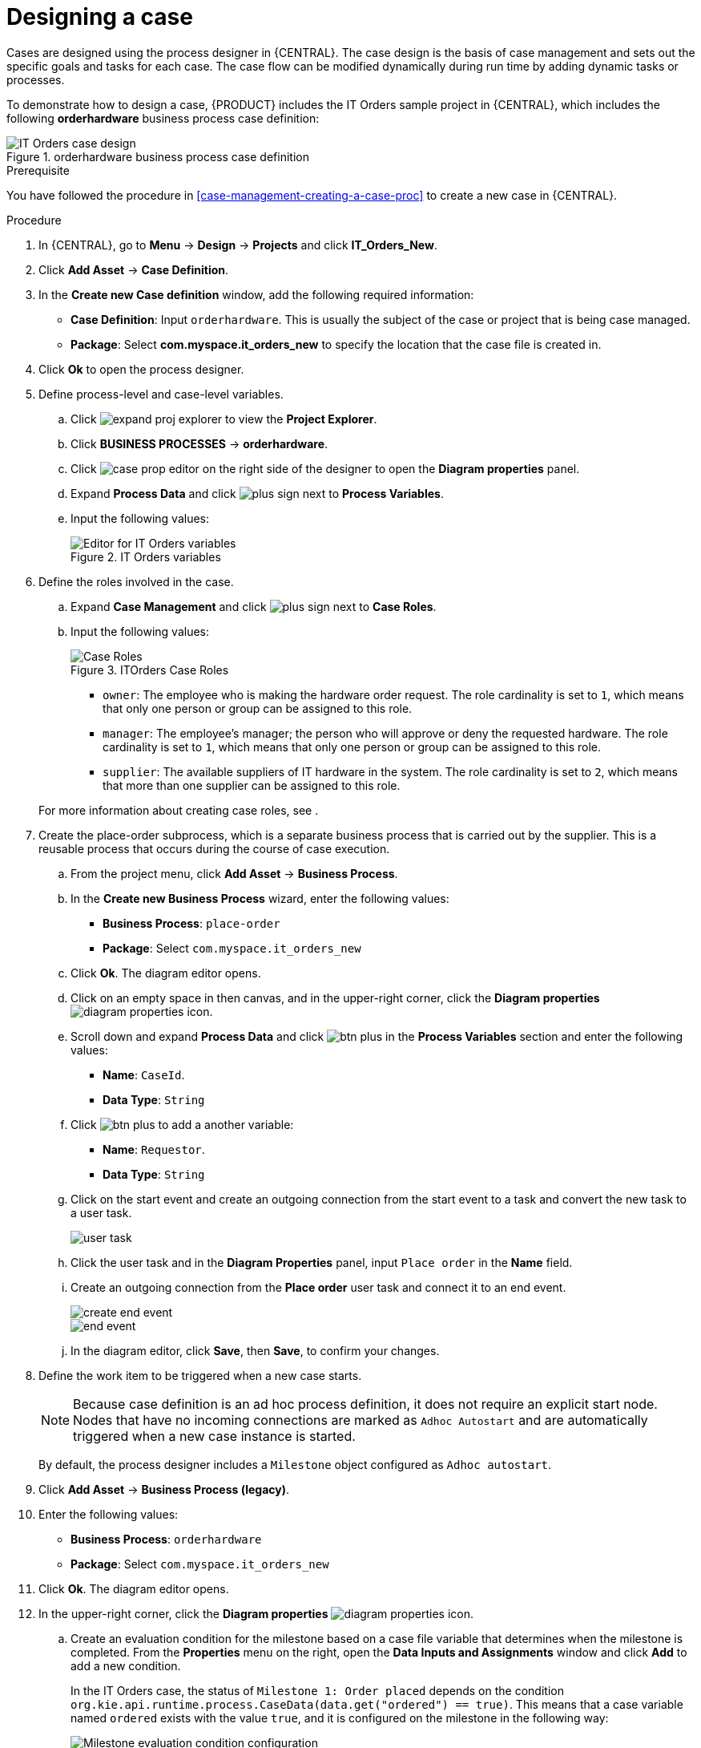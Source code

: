 [id='case-management-designing-a-case-proc']
= Designing a case

Cases are designed using the process designer in {CENTRAL}. The case design is the basis of case management and sets out the specific goals and tasks for each case. The case flow can be modified dynamically during run time by adding dynamic tasks or processes.

To demonstrate how to design a case, {PRODUCT} includes the IT Orders sample project in {CENTRAL}, which includes the following *orderhardware* business process case definition:

.orderhardware business process case definition
image::cases/itorders-orderhardware-process.png[IT Orders case design]

.Prerequisite
You have followed the procedure in <<case-management-creating-a-case-proc>> to create a new case in {CENTRAL}.

.Procedure
. In {CENTRAL}, go to *Menu* -> *Design* -> *Projects* and click *IT_Orders_New*.
. Click *Add Asset* -> *Case Definition*.
. In the *Create new Case definition* window, add the following required information:
+
* *Case Definition*: Input `orderhardware`. This is usually the subject of the case or project that is being case managed.
* *Package*: Select *com.myspace.it_orders_new* to specify the location that the case file is created in.
//* `Case ID prefix (optional)`: A configurable prefix that enables you to easily distinguish different types of cases. The prefix is followed by a generated ID in the format `ID-XXXXXXXXXX`, where `XXXXXXXXXX` is a generated number that provides a unique ID for the case instance. If a prefix is not provided, the default prefix is `CASE` and generates instances with the following identifiers:
//+
//`CASE-0000000001`
//+
//`CASE-0000000002`
//+
//`CASE-0000000003`
//+
//If a prefix is set to something else, such as `IT` for example, the following identifiers are generated:
//+
//`IT-0000000001`
//+
//`IT-0000000002`
//+
//`IT-0000000003`

+
. Click *Ok* to open the process designer.
. Define process-level and case-level variables.
.. Click image:cases/expand-proj-explorer.png[] to view the *Project Explorer*.
.. Click *BUSINESS PROCESSES* -> *orderhardware*.
.. Click image:cases/case-prop-editor.png[] on the right side of the designer to open the *Diagram properties* panel.
.. Expand *Process Data* and click image:cases/plus-sign.png[] next to *Process Variables*.
.. Input the following values:
+
.IT Orders variables
image::cases/process-vars.png[Editor for IT Orders variables]
+

. Define the roles involved in the case.
.. Expand *Case Management* and click image:cases/plus-sign.png[] next to *Case Roles*.
.. Input the following values:
+

.ITOrders Case Roles
image::cases/case_roles-2.png[Case Roles]

+
* `owner`: The employee who is making the hardware order request. The role cardinality is set to `1`, which means that only one person or group can be assigned to this role.
* `manager`: The employee's manager; the person who will approve or deny the requested hardware. The role cardinality is set to `1`, which means that only one person or group can be assigned to this role.
* `supplier`: The available suppliers of IT hardware in the system. The role cardinality is set to `2`, which means that more than one supplier can be assigned to this role.

+

For more information about creating case roles, see
ifeval::["{context}" == "case-management-getting-started"]
<<case-management-roles-con-case-management-getting-started>>
endif::[]
ifeval::["{context}" == "case-management-design"]
<<case-management-roles-con-case-management-design>>
endif::[]
.

. Create the place-order subprocess, which is a separate business process that is carried out by the supplier. This is a reusable process that occurs during the course of case execution.
.. From the project menu, click *Add Asset* -> *Business Process*.
.. In the *Create new Business Process* wizard, enter the following values:
* *Business Process*: `place-order`
* *Package*: Select `com.myspace.it_orders_new`
.. Click *Ok*. The diagram editor opens.
.. Click on an empty space in then canvas, and in the upper-right corner, click the *Diagram properties* image:getting-started/diagram_properties.png[] icon.
.. Scroll down and expand *Process Data* and click image:getting-started/btn_plus.png[] in the *Process Variables* section and enter the following values:
+
* *Name*: `CaseId`.
* *Data Type*: `String`
.. Click image:getting-started/btn_plus.png[] to add a another variable:
+
* *Name*: `Requestor`.
* *Data Type*: `String`
.. Click on the start event and create an outgoing connection from the start event to a task and convert the new task to a user task.
+
image::cases/user-task.png[]
.. Click the user task and in the *Diagram Properties* panel, input `Place order` in the *Name* field.
.. Create an outgoing connection from the *Place order* user task and connect it to an end event.
+
image::cases/create-end-event.png[]
+
image::cases/end-event.png[]
.. In the diagram editor, click *Save*, then *Save*, to confirm your changes.

. Define the work item to be triggered when a new case starts.
+
NOTE: Because case definition is an ad hoc process definition, it does not require an explicit start node. Nodes that have no incoming connections are marked as `Adhoc Autostart` and are automatically triggered when a new case instance is started.
+
By default, the process designer includes a `Milestone` object configured as `Adhoc autostart`.

. Click *Add Asset* -> *Business Process (legacy)*.
. Enter the following values:
+
* *Business Process*: `orderhardware`
* *Package*: Select `com.myspace.it_orders_new`

. Click *Ok*. The diagram editor opens.
. In the upper-right corner, click the *Diagram properties* image:getting-started/diagram_properties.png[] icon.


.. Create an evaluation condition for the milestone based on a case file variable that determines when the milestone is completed. From the *Properties* menu on the right, open the *Data Inputs and Assignments* window and click *Add* to add a new condition.
+
In the IT Orders case, the status of `Milestone 1: Order placed` depends on the condition `org.kie.api.runtime.process.CaseData(data.get("ordered") == true)`. This means that a case variable named `ordered` exists with the value `true`, and it is configured on the milestone in the following way:
+
image::cases/milestone-evaluation-condition.png[Milestone evaluation condition configuration]
+
For more information about the milestones in the IT Orders case, see
ifeval::["{context}" == "case-management-getting-started"]
<<case-management-itorders-milestones-ref-case-management-getting-started>>.
endif::[]
ifeval::["{context}" == "case-management-design"]
{URL_GETTING_STARTED_CASES}[_{GETTING_STARTED_CASES}_].
endif::[]
+
To learn more about milestones, see <<case-management-milestones-con-{context}>>.

The IT Orders case can be closed after all milestone sequences are completed. However, due to the ad hoc nature of cases, the case could be reopened if, for example, the order was never received by the customer or the item is faulty. Tasks can be re-triggered or added to the case definition as required, even during run time.

For more information about ad hoc processes, see <<case-management-adhoc-con-{context}>>.
